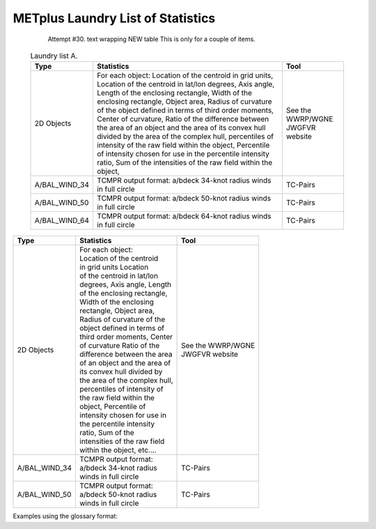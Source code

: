 **********************************
METplus Laundry List of Statistics
**********************************


   Attempt #30. text wrapping NEW table  This is only for a couple of items.

 .. list-table:: Laundry list A.
    :widths: auto
    :header-rows: 1

    * - Type
      - Statistics
      - Tool
    * - 2D Objects
      - For each object: Location of the centroid in grid units, Location of the centroid in lat/lon degrees, Axis angle, Length of the enclosing rectangle, Width of the enclosing rectangle, Object area, Radius of curvature of the object defined in terms of third order moments, Center of curvature, Ratio of the difference between the area of an object and the area of its convex hull divided by the area of the complex hull, percentiles of intensity of the raw field within the object, Percentile of intensity chosen for use in the percentile intensity ratio, Sum of the intensities of the raw field within the object, 
      - See the WWRP/WGNE JWGFVR website
    * - A/BAL_WIND_34
      - TCMPR output format: a/bdeck 34-knot radius winds in full circle
      - TC-Pairs
    * - A/BAL_WIND_50
      - TCMPR output format: a/bdeck 50-knot radius winds in full circle
      - TC-Pairs
    * - A/BAL_WIND_64
      - TCMPR output format: a/bdeck 64-knot radius winds in full circle
      - TC-Pairs

============== =============================== =============================
Type           Statistics                      Tool
============== =============================== =============================
2D Objects     | For each object:              | See the WWRP/WGNE
	       | Location of the centroid      | JWGFVR website
	       | in grid units Location
	       | of the centroid in lat/lon
	       | degrees, Axis angle, Length
	       | of the enclosing rectangle,
	       | Width of the enclosing
	       | rectangle, Object area,
	       | Radius of curvature of the
	       | object defined in terms of
	       | third order moments, Center
	       | of curvature Ratio of the
	       | difference between the area
	       | of an object and the area of
	       | its convex hull divided by
	       | the area of the complex hull,
	       | percentiles of intensity of
	       | the raw field within the
	       | object, Percentile of
	       | intensity chosen for use in
	       | the percentile intensity
	       | ratio, Sum of the
	       | intensities of the raw field
	       | within the object, etc.... 
-------------- ------------------------------- -----------------------------
A/BAL_WIND_34  | TCMPR output format:          TC-Pairs
               | a/bdeck 34-knot radius
	       | winds in full circle
-------------- ------------------------------- -----------------------------
A/BAL_WIND_50  | TCMPR output format:          TC-Pairs
               | a/bdeck 50-knot radius
	       | winds in full circle	       
============== =============================== =============================


Examples using the glossary format:

.. glossary::
   :sorted:

   2D Objects
     For each object: Location of the centroid in grid units, Location of
     the centroid in lat/lon degrees, Axis angle, Length of the enclosing
     rectangle, Width of the enclosing rectangle, Object area, Radius of
     curvature of the object defined in terms of third order moments, Center
     of curvature, Ratio of the difference between the area of an object
     and the area of its convex hull divided by the area of the complex
     hull, percentiles of intensity of the raw field within the object,
     Percentile of intensity chosen for use in the percentile intensity
     ratio, Sum of the intensities of the raw field within the object, 
     For paired objects: Distance between two objects centroids, Minimum
     distance between the boundaries of two objects, Minimum distance
     between the convex hulls of two objects, Difference between the axis
     angles of two objects, Ratio of the areas of two objects, Intersection
     area of two objects, Union area of two objects, Symmetric difference
     of two objects, Ratio of intersection areas, Ratio of complexities,
     Ratio of the nth percentile of intensity, Total interest value
     computed for a pair of simple objects, NetCDF files with the objects
     and raw data for further processing

     | *Tool: See the WWRP/WGNE JWGFVR website for more details:*
       https://www.cawcr.gov.au/projects/verification

   A/BAL_WIND_34
     TCMPR output format: a/bdeck 34-knot radius winds in full circle

     | *Tool:* TC-Pairs

   A/BAL_WIND_50
     TCMPR output format: a/bdeck 50-knot radius winds in full circle

     | *Tool:* TC-Pairs

 
 
